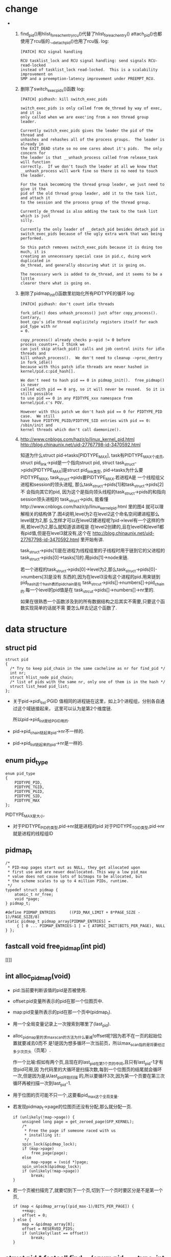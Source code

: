 #+STARTUP: showall
* change
-
  1. find_pid()用hlist_for_each_entry_rcu()代替了hlist_for_each_entry()
     attach_pid()也都使用了rcu版的.__detach_pid()也用了rcu版.
     log:
     #+BEGIN_EXAMPLE
     [PATCH] RCU signal handling
     
     RCU tasklist_lock and RCU signal handling: send signals RCU-read-locked
     instead of tasklist_lock read-locked.  This is a scalability improvement on
     SMP and a preemption-latency improvement under PREEMPT_RCU.
     #+END_EXAMPLE 

  2. 删除了switch_exec_pids()函数
     log:
     #+BEGIN_EXAMPLE
     [PATCH] pidhash: kill switch_exec_pids
     
     switch_exec_pids is only called from de_thread by way of exec, and it is
     only called when we are exec'ing from a non thread group leader.
     
     Currently switch_exec_pids gives the leader the pid of the thread and
     unhashes and rehashes all of the process groups.  The leader is already in
     the EXIT_DEAD state so no one cares about it's pids.  The only concern for
     the leader is that __unhash_process called from release_task will function
     correctly.  If we don't touch the leader at all we know that
     __unhash_process will work fine so there is no need to touch the leader.
     
     For the task becomming the thread group leader, we just need to give it the
     pid of the old thread group leader, add it to the task list, and attach it
     to the session and the process group of the thread group.
     
     Currently de_thread is also adding the task to the task list which is just
     silly.
     
     Currently the only leader of __detach_pid besides detach_pid is
     switch_exec_pids because of the ugly extra work that was being
     performed.
     
     So this patch removes switch_exec_pids because it is doing too much, it is
     creating an unnecessary special case in pid.c, duing work duplicated in
     de_thread, and generally obscuring what it is going on.
     
     The necessary work is added to de_thread, and it seems to be a little
     clearer there what is going on.
     #+END_EXAMPLE 

  3. 删除了pidmap_init()函数里初始化所有PIDTYPE的循环
     log:
     #+BEGIN_EXAMPLE
     [PATCH] pidhash: don't count idle threads
     
     fork_idle() does unhash_process() just after copy_process().  Contrary,
     boot_cpu's idle thread explicitely registers itself for each pid_type with nr
     = 0.
     
     copy_process() already checks p->pid != 0 before process_counts++, I think we
     can just skip attach_pid() calls and job control inits for idle threads and
     kill unhash_process().  We don't need to cleanup ->proc_dentry in fork_idle()
     because with this patch idle threads are never hashed in
     kernel/pid.c:pid_hash[].
     
     We don't need to hash pid == 0 in pidmap_init().  free_pidmap() is never
     called with pid == 0 arg, so it will never be reused.  So it is still possible
     to use pid == 0 in any PIDTYPE_xxx namespace from kernel/pid.c's POV.
     
     However with this patch we don't hash pid == 0 for PIDTYPE_PID case.  We still
     have have PIDTYPE_PGID/PIDTYPE_SID entries with pid == 0: /sbin/init and
     kernel threads which don't call daemonize().
     #+END_EXAMPLE

  4. http://www.cnblogs.com/hazir/p/linux_kernel_pid.html
     http://blog.chinaunix.net/uid-27767798-id-3470592.html

     知道为什么struct pid->tasks[PIDTYPE_MAX], task有PIDTYPE_MAX个成员, struct
     pid_link->pid是一个指向struct pid, struct task_struct->pids[PIDTYPE_MAX]是struct
     pid_link类型, pid->tasks为什么要PIDTYPE_MAX, task_struct->pids要PIDTYPE_MAX.若进程A是
     一个线程组父进程和session的领头进程, 那么task_struct->pids[1]和task_struct->pids[2]不
     会指向其它的pid, 因为这个是指向领头线程的task_struct->pids的和指向session领头进程的
     task_struct->pids, 能看懂http://www.cnblogs.com/hazir/p/linux_kernel_pid.html 里的图4
     就可以理解相关的结构体了.图4说明,level为2:在level2这个命名空间建进程那么level就为2,那
     么怎样才可以在level2建进程呢?pid->level有一个这样的作用,若level为2,那么就知道该进程是
     在level2创建的,且在level0和level1都有pid值,但是在level3就没有,这个在
     http://blog.chinaunix.net/uid-27767798-id-3470592.html 里开始有讲.

     task_struct->pids[1]是在进程为线程组里的子线程时用于链到它的父进程的
     task_struct->pids[0]->tasks[1]的.用pids[1]->node来链.

     若一个进程的task_struct->pids[0]->level为2,那么task_struct->pids[0]->numbers[3]是没有
     东西的,因为在level3没有这个进程的pid.用来链到pid_hash这个hash表的pid_chain是在
     task_strcut->pids[]->numbers[]->pid_chain的.每一个level的pid值是在
     task_strcut->pids[]->numbers[]->nr里的.

     如果在很熟悉一个函数涉及到的所有数据结构之后其实不需要,只要这个函数实现简单的话就不需
     要怎么样去记这个函数了.
     
* data structure
** struct pid
  #+BEGIN_EXAMPLE
  struct pid
  {
  	/* Try to keep pid_chain in the same cacheline as nr for find_pid */
  	int nr;
  	struct hlist_node pid_chain;
  	/* list of pids with the same nr, only one of them is in the hash */
  	struct list_head pid_list;
  };
  #+END_EXAMPLE

- 关于pid->pid\_list:PGID 值相同的进程链在这里，如上3个进程组，分别各自通过这个域链接起来，
  这里可以认为是第2个维度链.

  所以pid->pid_list是给PGID用的.
- pid->pid_chain链起来pid->nr不一样的.
- pid->pid_list链起来的pid->nr是一样的.
** enum pid_type
   #+BEGIN_EXAMPLE
enum pid_type
{
	PIDTYPE_PID,
	PIDTYPE_TGID,
	PIDTYPE_PGID,
	PIDTYPE_SID,
	PIDTYPE_MAX
};
   #+END_EXAMPLE

   PIDTYPE_MAX是大小.
- 对于PIDTYPE_PID的类型,pid->nr就是进程的pid
  对于PIDTYPE_TGID类型,pid->nr就是进程的线程组ID
** pidmap_t
   #+BEGIN_EXAMPLE
/*
 * PID-map pages start out as NULL, they get allocated upon
 * first use and are never deallocated. This way a low pid_max
 * value does not cause lots of bitmaps to be allocated, but
 * the scheme scales to up to 4 million PIDs, runtime.
 */
typedef struct pidmap {
	atomic_t nr_free;
	void *page;
} pidmap_t;
   #+END_EXAMPLE
   #+BEGIN_EXAMPLE
#define PIDMAP_ENTRIES		((PID_MAX_LIMIT + 8*PAGE_SIZE - 1)/PAGE_SIZE/8)
static pidmap_t pidmap_array[PIDMAP_ENTRIES] =
	 { [ 0 ... PIDMAP_ENTRIES-1 ] = { ATOMIC_INIT(BITS_PER_PAGE), NULL } };
   #+END_EXAMPLE
** fastcall void free_pidmap(int pid)
[[]]
** int alloc_pidmap(void)
- pid:当前要判断该值的pid是否被使用.
- offset:pid变量所表示的pid在那一个位图页中.
- map:pid变量所表示的pid在那一个页中(pidmap_t).
- 用一个全局变量记录上一次搜索到哪里了(last_pid).
- alloc_pidmap里的求max_scan的方法为什么要减!offset呢?因为若不在一页的起始位置就要减去0而不
  是1是因为想多循环一次当前页，所以max_scan指的是将要经过多少次页头（页尾）.

  作一个比喻:假如有两个页,且现在的last_pid在第1个页的中间,且只有last_pid-1才有空pid可用,因
  为代码里的大循环是扫描次数,每到一个位图页的结尾就会循环一次,但是因为是从last_pid开始扫描
  的,所以要循环3次,因为第一个页要在第三次循环再被扫描一次到last_pid-1.
- 用于位图的页可能不只一个,这要看pid_max这个全局变量.
- 若发现pidmap_t->page的位图页还没有分配,那么就分配一页.
  #+BEGIN_EXAMPLE
  		if (unlikely(!map->page)) {
			unsigned long page = get_zeroed_page(GFP_KERNEL);
			/*
			 * Free the page if someone raced with us
			 * installing it:
			 */
			spin_lock(&pidmap_lock);
			if (map->page)
				free_page(page);
			else
				map->page = (void *)page;
			spin_unlock(&pidmap_lock);
			if (unlikely(!map->page))
				break;
		}
  #+END_EXAMPLE 
- 若一个页被扫描完了,就要切到下一个页,切到下一个页时要区分是不是第一个页,
  #+BEGIN_EXAMPLE
		if (map < &pidmap_array[(pid_max-1)/BITS_PER_PAGE]) {
			++map;
			offset = 0;
		} else {
			map = &pidmap_array[0];
			offset = RESERVED_PIDS;
			if (unlikely(last == offset))
				break;
		}
  #+END_EXAMPLE
** struct pid * fastcall find_pid(enum pid_type type, int nr)
- 这个函数找类型为参数type的,pid->nr为参数nr的struct pid.
- 若是找到,那么返回的是被用pid->pid_chain链起的pid,返回这个pid就可以找到所有有和它相同
  pid->nr的pid,因为它们是用pid->pid_list链起来的.
** int fastcall attach_pid(task_t *task, enum pid_type type, int nr)
- 作用:把参数task->pids[type]这个pid加到type类型的hash表里去,且nr是参数nr.最终都会把
  task->pids[type]这个pid的所有成员给初始化:nr, pid_chain, pid_list.
** static fastcall int __detach_pid(task_t *task, enum pid_type type)
- 作用:和attach_pid()的作用相反,把task->pids[type]这个pid从类型为type的hash表中删除
- 删除前要判断这个pid是不是已经hash到hash表.用hlist_unhashed()判断.
- 先把task->pids[type]这个结点从hash表里删除,再把task->pids[type]->pid_list这个链表的第一
  个pid结构体重新插入到hash表.最后再删除把task->pids[type].pid_list从链表里删除.最后还清
  task->pids[type]->nr为零.

  总之就是把task->pids[type]的所有成员都作处理了.
- 若把task->pids[type]->pid_chain从hash表里删除,且task->pids[type]->pid_list链表为空(就是
  说没有与task->pids[type]->nr相同的pid),那么就返回task->pids[type]->nr.否则返回0.

  也就是如果确定了类型为type这个hash表已经没有pid->nr为task->pids[type]->nr的结点时就返回
  task->pids[type]->nr.
** void fastcall detach_pid(task_t *task, enum pid_type type)
- 这个函数两个任务:
  1. 调用__detach_pid()把task->pids[type]这个pid从类型为type的hash表里删除
  2. 若__detach_pid()返回的不是0,表明type类型的hash表里已经没有pid->nr为nr的pid了,那么就要
     判断其它类型的hash表是否还有pid->nr为nr的pid,若都没有,那么就可以调用free_pidmap()把位
     图的第nr位给释放.

     这个函数会先扫描所有类型的hash之后发现没有使用这个nr的pid再删除,所以就算type不是
     PIDTYPE_PID,那么也可以把这个nr的位从位图里删除.
** task_t *find_task_by_pid_type(int type, int nr)
- 作用:从type类型的hash表里找出所包含的pid的nr为参数nr的task结构体,不管所找到的
  pid->pid_list是否为空,都只返回第一个pid,就是pid->pid_chain不为空的pid.
- ulk:To comply with this standard, Linux makes use of thread groups. The identifier
  shared by the threads is the PID of the thread group leader , that is, the PID of the
  first lightweight process in the group;

  发现一个问题:就是像线程组ID是用线程组的领头进程来标识的,所以线程组ID和PID位图没有冲突的关系.
- 那么是不是pid->pid_list链表里的第一个pid就是领头进程的pid呢?
** void switch_exec_pids(task_t *leader, task_t *thread)
- 这个方法只有de_thread()这个函数调用
- 作用:

  把leader->pid, leader->tgid改成thread->pid

  把thread->pid改成thread->tgid

  就是leader->pid, leader->tgid, thread->pid被修改了.

  thread成了自己所在的线程组的领头线程,leader自已也成了自已线程组的领头进程,leader->pid改
  成了thread->pid.

  
